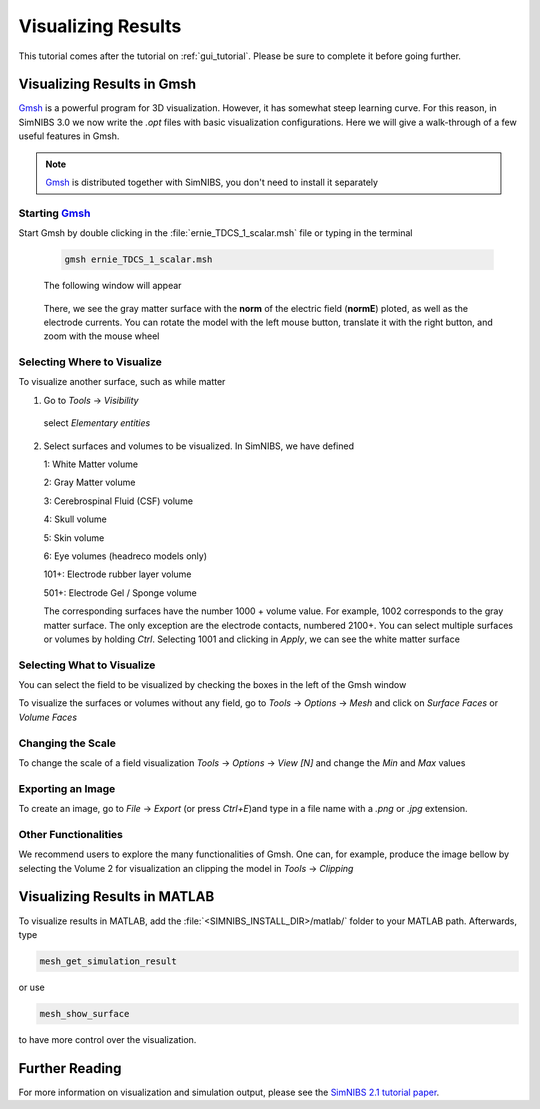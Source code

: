 .. _visualization_tutorial:

Visualizing Results
====================
This tutorial comes after the tutorial on :ref:`gui_tutorial`. Please be sure to complete it before going further.


Visualizing Results in Gmsh
----------------------------
`Gmsh <http://gmsh.info/>`_ is a powerful program for 3D visualization. However, it has somewhat steep learning curve.
For this reason, in SimNIBS 3.0 we now write the *.opt* files with basic visualization configurations.
Here we will give a walk-through of a few useful features in Gmsh.

.. note:: `Gmsh <http://gmsh.info/>`_ is distributed together with SimNIBS, you don't need to install it separately

Starting `Gmsh <http://gmsh.info/>`_
~~~~~~~~~~~~~~~~~~~~~~~~~~~~~~~~~~~~~

Start Gmsh by double clicking in the :file:`ernie_TDCS_1_scalar.msh` file or typing in the terminal

  .. code-block:: bash
  
     gmsh ernie_TDCS_1_scalar.msh
  
  \
  The following window will appear

.. image:: ../images/tutorial_gmshinit.png
   :align: center

\

  There, we see the gray matter surface with the **norm** of the electric field (**normE**) ploted, as well as the electrode currents. You can rotate the model with the left mouse button, translate it with the right button, and zoom with the mouse wheel

 
Selecting Where to Visualize
~~~~~~~~~~~~~~~~~~~~~~~~~~~~~
To visualize another surface, such as while matter

1. Go to *Tools* → *Visibility*

.. image:: ../images/tutorial_gmshvisibility.png
   :align: center

\

  select *Elementary entities*

.. image:: ../images/tutorial_elementaryentities.png
   :align: center

\

2. Select surfaces and volumes to be visualized. In SimNIBS, we have defined

   1: White Matter volume

   2: Gray Matter volume

   3: Cerebrospinal Fluid (CSF) volume

   4: Skull volume

   5: Skin volume

   6: Eye volumes (headreco models only)

   101+: Electrode rubber layer volume

   501+: Electrode Gel / Sponge volume

   The corresponding surfaces have the number 1000 + volume value. For example, 1002 corresponds to the gray matter surface. The only exception are the electrode contacts, numbered 2100+. You can select multiple surfaces or volumes by holding *Ctrl*. Selecting 1001 and clicking in *Apply*, we can see the white matter surface

.. image:: ../images/tutorial_gmshwmfield.png
   :align: center

\


Selecting What to Visualize
~~~~~~~~~~~~~~~~~~~~~~~~~~~


You can select the field to be visualized by checking the boxes in the left of the Gmsh window

.. image:: ../images/tutorial_gmshnorme.png
   :align: center

\

To visualize the surfaces or volumes without any field, go to *Tools* -> *Options* -> *Mesh* and click on *Surface Faces* or *Volume Faces*

.. image:: ../images/tutorial_gmshdeselecsurf.png
   :align: center

\

Changing the Scale
~~~~~~~~~~~~~~~~~~~
To change the scale of a field visualization *Tools* → *Options* → *View [N]* and change the *Min* and *Max* values

.. image:: ../images/tutorial_gmshview.png
   :align: center

\


Exporting an Image
~~~~~~~~~~~~~~~~~~~

To create an image, go to *File* -> *Export* (or press *Ctrl+E*)and type in a file name with a  *.png* or  *.jpg* extension.


Other Functionalities
~~~~~~~~~~~~~~~~~~~~~~

We recommend users to explore the many functionalities of Gmsh. One can, for example, produce the image bellow by selecting the Volume 2 for visualization an clipping the model in *Tools* →  *Clipping*

.. image:: ../images/tutorial_gmshclip.png
   :align: center

\


Visualizing Results in MATLAB
------------------------------

To visualize results in MATLAB, add the :file:`<SIMNIBS_INSTALL_DIR>/matlab/` folder to your MATLAB path. Afterwards, type

.. code-block:: matlab

   mesh_get_simulation_result

\


or use

.. code-block:: matlab

   mesh_show_surface

\

to have more control over the visualization.

Further Reading
----------------
For more information on visualization and simulation output, please see the `SimNIBS 2.1 tutorial paper <https://doi.org/10.1101/500314>`_.
